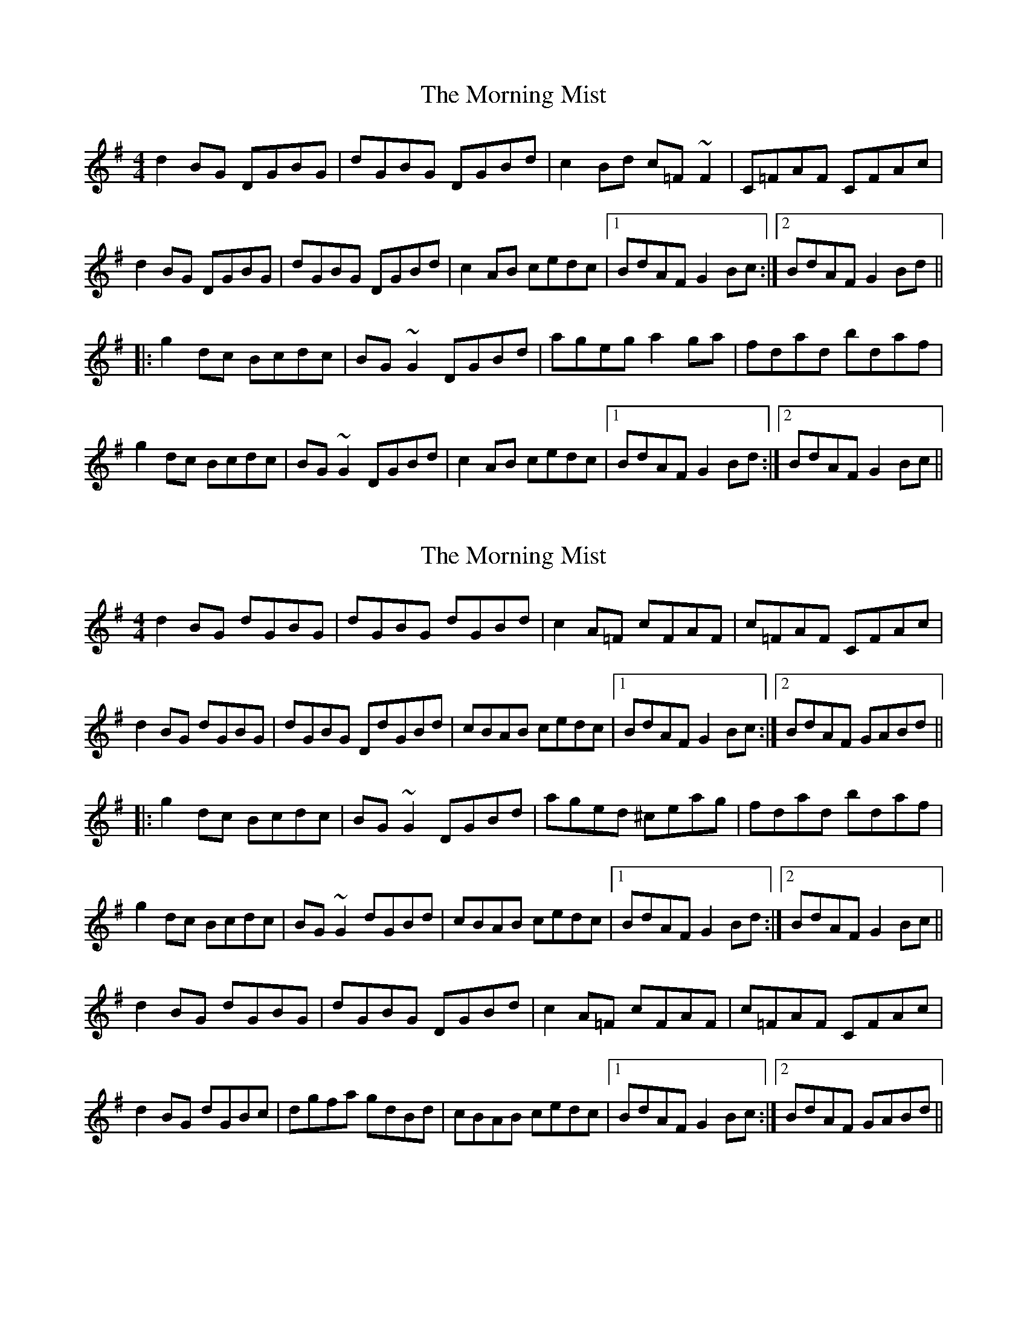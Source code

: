 X: 1
T: Morning Mist, The
Z: Dr. Dow
S: https://thesession.org/tunes/4507#setting4507
R: reel
M: 4/4
L: 1/8
K: Gmaj
d2BG DGBG|dGBG DGBd|c2Bd c=F~F2|C=FAF CFAc|
d2BG DGBG|dGBG DGBd|c2AB cedc|1 BdAF G2Bc:|2 BdAF G2Bd||
|:g2dc Bcdc|BG~G2 DGBd|ageg a2ga|fdad bdaf|
g2dc Bcdc|BG~G2 DGBd|c2AB cedc|1 BdAF G2Bd:|2 BdAF G2Bc||
X: 2
T: Morning Mist, The
Z: CreadurMawnOrganig
S: https://thesession.org/tunes/4507#setting17108
R: reel
M: 4/4
L: 1/8
K: Gmaj
d2BG dGBG|dGBG dGBd|c2A=F cFAF|c=FAF CFAc|d2BG dGBG|dGBG D\dGBd|cBAB cedc|1 BdAF G2Bc:|2 BdAF GABd|||:g2dc Bcdc|BG~G2 DGBd|aged ^ceag|fdad bdaf|g2dc Bcdc|BG~G2 dGBd|cBAB cedc|1 BdAF G2Bd:|2 BdAF G2Bc||d2BG dGBG|dGBG DGBd|c2A=F cFAF|c=FAF CFAc|d2BG dGBc|dgfa gdBd|cBAB cedc|1 BdAF G2Bc:|2 BdAF GABd||
X: 3
T: Morning Mist, The
Z: Dr. Dow
S: https://thesession.org/tunes/4507#setting17109
R: reel
M: 4/4
L: 1/8
K: Gmaj
d2BG DGAG|dGAG DGBd|c2Bd c=F~F2|C=FAF CFAc|d2BG DGAG|dgfa gdBd|c2AB cedc|1 BdAF G2Bc:|2 BdAF G2Bd|||:g2dc Bcdc|BG~G2 DGBd|eaag ~a3g|fdad bdaf|g2dc Bcdc|BG~G2 DGBd|c2AB cedc|1 BdAF G2Bd:|2 BdAF G2Bc||
